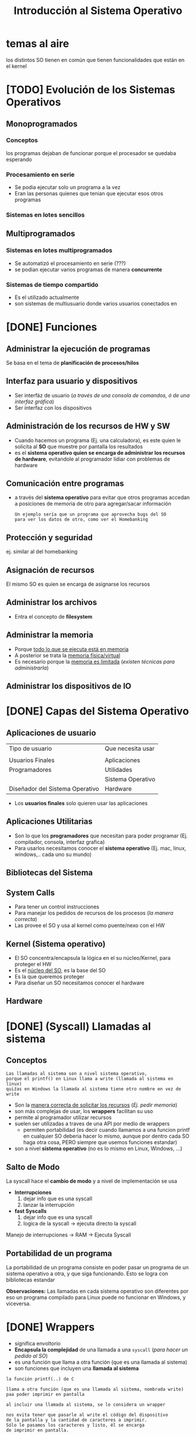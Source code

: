 #+TITLE: Introducción al Sistema Operativo
* temas al aire
los distintos SO tienen en común
que tienen funcionalidades que están en el kernel
* [TODO] Evolución de los Sistemas Operativos
** Monoprogramados
*** Conceptos
    los programas dejaban de funcionar porque el procesador se quedaba esperando
*** Procesamiento en serie
    - Se podia ejecutar solo un programa a la vez
    - Eran las personas quienes que tenian que ejecutar esos otros programas
*** Sistemas en lotes sencillos
** Multiprogramados
*** Sistemas en lotes multiprogramados
    - Se automatizó el procesamiento en serie (???)
    - se podian ejecutar varios programas de manera *concurrente*
*** Sistemas de tiempo compartido
    - Es el utilizado actualmente
    - son sistemas de multiusuario donde varios usuarios conectados en 
* [DONE] Funciones
  CLOSED: [2021-08-30 lun 15:18]
** Administrar la ejecución de programas
   Se basa en el tema de *planificación de procesos/hilos*
** Interfaz para usuario y dispositivos
   - Ser interfáz de usuario (/a través de una consola de comandos, ó de una interfaz gráfica/)
   - Ser interfaz con los dispositivos
** Administración de los recursos de HW y SW
   - Cuando hacemos un programa (Ej. una calculadora), es este
     quien le solicita al *SO* que muestre por pantalla los resultados
   - es el *sistema operativo quien se encarga de administrar los 
     recursos de hardware*, evitandole al programador lidiar con problemas
     de hardware
** Comunicación entre programas
   - a través del *sistema operativo* para evitar que otros
     programas accedan a posiciones de memoria de otro
     para agregar/sacar información
    
     #+BEGIN_EXAMPLE
     Un ejemplo sería que un programa que aprovecha bugs del SO
     para ver los datos de otro, como ver el Homebanking
     #+END_EXAMPLE
** Protección y seguridad
   ej. similar al del homebanking
** Asignación de recursos
   El mismo SO es quien se encarga de asignarse los recursos
** Administrar los archivos
   - Entra el concepto de *filesystem*
** Administrar la memoria
   - Porque _todo lo que se ejecuta está en memoria_
   - A posterior se trata la _memoria física/virtual_
   - Es necesario porque la _memoria es limitada_ (/existen técnicas para administrarla/)
** Administrar los dispositivos de IO
* [DONE] Capas del Sistema Operativo
  CLOSED: [2021-08-30 lun 15:25]
** Aplicaciones de usuario
   |---------------------------------+-------------------|
   | Tipo de usuario                 | Que necesita usar |
   |                                 |                   |
   |---------------------------------+-------------------|
   | Usuarios Finales                | Aplicaciones      |
   |---------------------------------+-------------------|
   | Programadores                   | Utilidades        |
   |                                 | Sistema Operativo |
   |---------------------------------+-------------------|
   | Diseñador del Sistema Operativo | Hardware          |
   |---------------------------------+-------------------|

   - Los *usuarios finales* solo quieren usar las aplicaciones
** Aplicaciones Utilitarias
  - Son lo que los *programadores* que necesitan para poder programar
    (Ej. compilador, consola, interfaz grafica)
  - Para usarlos necesitamos conocer el *sistema operativo*
    (Ej. mac, linux, windows,.. cada uno su mundo)
** Bibliotecas del Sistema
** System Calls
   - Para tener un control instrucciones
   - Para manejar los pedidos de recursos de los procesos (/la manera correcta/)
   - Las provee el SO y usa al kernel como puente/nexo con el HW
** Kernel (Sistema operativo)
   - El SO concentra/encapsula la lógica en el su núcleo/Kernel, para proteger el HW
   - Es el _núcleo del SO_, es la base del SO
   - Es la que queremos proteger
   - Para diseñar un SO necesitamos conocer el hardware
** Hardware
* [DONE] (Syscall) Llamadas al sistema
  CLOSED: [2021-08-30 lun 16:03]
** Conceptos
   #+BEGIN_EXAMPLE
   Las llamadas al sistema son a nivel sistema operativo, 
   porque el printf() en Linux llama a write (llamada al sistema en linux)
   quiźas en Windows la llamada al sistema tiene otro nombre en vez de write
   #+END_EXAMPLE

  - Son la _manera correcta de solicitar los recursos_ (/Ej. pedir memoria/)
  - son más complejas de usar, los *wrappers* facilitan su uso
  - permite al programador utilizar recursos
  - suelen ser utilizadas a traves de una API por medio de wrappers
    - permiten portabilidad
      (es decir cuando llamamos a una funcion printf en cualquier 
      SO deberia hacer lo mismo, aunque por dentro cada SO haga 
      otra cosa, PERO siempre que usemos funciones estandar)
  - son a nivel *sistema operativo*  (no es lo mismo en Linux, Windows, ...)
** Salto de Modo
   La syscall hace el *cambio de modo* y a nivel de implementación se usa
   + *Interrupciones*
     1. dejar info que es una syscall
     2. lanzar la interrupción
   + *fast Syscalls*
     1. dejar info que es una syscall
     2. logica de la syscall -> ejecuta directo la syscall

   Manejo de interrupciones -> RAM -> Ejecuta Syscall
** Portabilidad de un programa
   La portabilidad de un programa consiste en poder pasar un 
   programa de un sistema operativo a otra, y que siga funcionando.
   Esto se logra con bibliotecas estandar

   *Observaciones:*
   Las llamadas en cada sistema operativo son diferentes
   por eso un programa compilado para Linux puede no funcionar en Windows,
   y viceversa.
* [DONE] Wrappers
  CLOSED: [2021-08-30 lun 16:04]
    - significa envoltorio
    - *Encapsula la complejidad* de una llamada a una ~syscall~ (/para hacer un pedido al SO/)
    - es una función que llama a otra función (que es una llamada al sistema)
    - son funciones que incluyen una *llamada al sistema*

  #+NAME: funcion-printf
  #+BEGIN_EXAMPLE
  la función printf(..) de C

  llama a otra función (que es una llamada al sistema, nombrada write)
  paa poder imprimir en pantalla

  al incluir una llamada al sistema, se lo considera un wrapper
  
  nos evita tener que pasarle al write el código del dispositivo 
  de la pantalla y la cantidad de caracteres a imprimir.
  Sólo le pasamos los caracteres y listo, él se encarga
  de imprimir en pantalla.
  #+END_EXAMPLE
   
  #+NAME: syscall-write
  #+BEGIN_EXAMPLE
  wite es una funcion del sistema
  que se puede utilizar para imprimir en cualquier dispositivo
  (Ej. suponiendo que sabemos el codigo del dispositivo de la pantalla) 

  write NO es una instruccion privilegiada
  #+END_EXAMPLE
* [DONE] Modo de ejecución
  CLOSED: [2021-08-30 lun 15:55]
** Conceptos
   |-------+-------------------|
   | Nivel | Modo de Ejecución |
   |-------+-------------------|
   |     0 | Modo Kernel       |
   |-------+-------------------|
   |     1 | Modo Usuario      |
   |-------+-------------------|

  + también llamados "anillos de protección"
    1. anillo - aplicaciones/usuario (/está más limitado/)
    2. anillo - device drivers
    3. anillo - kernel (/es el modo mas restrictivo/)
  + Es el ~PSW~ el que tenía el bit de *modo de ejecución*
  + Suelen ser 4 anillos de protección, pero sólo usamos 2 (kernel/usuario)
  + Garantiza la protección
  + según el modo podemos ejecutar o no ciertas *instrucciones* (privilegiadas y no privilegiadas)
  + el SO es el primero en bootear,
    - quien cambia a modo usuario todos los programas, 
    - es el unico que puede cambiar a [[Modo kernel]] y ejecutar [[instrucciones privilegiadas]]
  + La CPU no sabe quien está ejecutando, sólo conoce el *modo de ejecución*
    1. Si está en modo usuario => no va a dejar ejecutar instrucciones privilegadias
    2. Si está en modo kernel => le permite ejecutar instrucciones privilegiadas
** Modo kernel
  - se pueden ejecutar las *instrucciones privilegiadas*
  - solo el SO puede ejecutar en este modo, para poder acceder al hardware
** Modo usuario
   - se pueden ejecutar las *instrucciones NO privilegiadas*   
   - cuando ejecutamos una aplicación está en este modo
   - se pueden ejecutar ALGUNAS *instrucciones*
** Cambio de modo
*** Modo usuario a Modo Kernel
    Puede suceder por
    + Por atender una [[Interrupción]]
    + Por invocar una [[Syscall]] (/Ej. si un proceso pide memoria/)
*** Modo Kernel a Modo Usuario
    A través de 
    + Una [[instrucción privilegiada]] (otra que no sea privilegiada no podría, por estar en modo kernel)
    + Por *Restaurar el contexto* (/porque al cambiar los registros del CPU, además del PC también se pisa el PSW para cambiar el modo/)

    #+BEGIN_QUOTE
    Puede darse por *restaurar el contexto* porque cuando atendemos una *interrupción*
    se guarda el *CTX* (/los registros del CPU, tanto el PC, como el PSWD/)

    Al guardar también el *PSWD* se estaría pisando el *modo de ejecución* (/para pasar de modo kernel a modo usuario/)

    Dos casos en los que NO habría un *cambio de modo* sería
    1. Si ya se estaba atendiendo una *interrupción* => ya estaba en *modo kernel*
    2. Si ya se estaba ejecutando una *syscall* => ya estaba en *modo kernel*
    #+END_QUOTE
** [TODO] Otros conceptos que utiliza
*** Syscall
    - son llamadas al sistema (/la manera correcta de manejar los recursos pedidos por los procesos/)
*** [TODO] Interrupciones
    - la notificacion de un evento (ej. de una E/S)
    - el procesador se entera de esto y un modulo del SO se encarga de manejar esto

    #+BEGIN_COMMENT
    El CPU se entera, y el módulo que lo maneja es el *interrupt handler* ?
    #+END_COMMENT
** Ejemplos
*** Ejemplo 1 - Cambios de modo
    Ejemplo
    |----+-----------+---------------------------------------------+-----------+-----+---------------+-----|
    | K  | U         |                                             | k         | u   | k             | u   |
    |----+-----------+---------------------------------------------+-----------+-----+---------------+-----|
    | so | app       | 1. syscall                                  | so        | app | so            | app |
    |    |           | (Un programa llama a una syscall            |           |     |               |     |
    |    |           | para pedirle al SO)                         |           |     |               |     |
    |    | (notepad) | 2. interrupcion                             | (notepad) |     | (calculadora) |     |
    |    |           | (El SO toma el control del procesador,      |           |     |               |     |
    |    |           | detiene la ejecución del programa,          |           |     |               |     |
    |    |           | hace lo que le pidieron                     |           |     |               |     |
    |    |           | 3. el SO le devuelve el control al programa |           |     |               |     |
    |----+-----------+---------------------------------------------+-----------+-----+---------------+-----|

    - K: modo kernel
    - u: modo usuario
    - app: cualquier aplicación
*** Ejemplo 2
    #+BEGIN_EXAMPLE
    el scanf()
    1. parte de modo usuario
    
    2. pasa a modo kernel,
    una parte se ejecuta en modo kernel con llamado al sistema
    (la llamada READ) para pedir datos
 
    3. pasa a modo usuario
    #+END_EXAMPLE
*** Ejemplo 3
  #+BEGIN_EXAMPLE
  Cuando ejecutamos el scanf()
  1. Se ejecuta en modo usuario
  2. Hace una llamada al sistema (nombrada READ)
  3. El programa se deja de ejecutar, y se cambia al Modo Kernel, 
     donde el SO solicita al hardware (el teclado en este caso)
     cuando tiene la información se los envía al programa
  4. Se cambia al Modo Usuario y el programa ejecuta lo que recibió

  Recordar que solo el Sistema Operativo puede ejecutar en el modo kernel
  #+END_EXAMPLE
